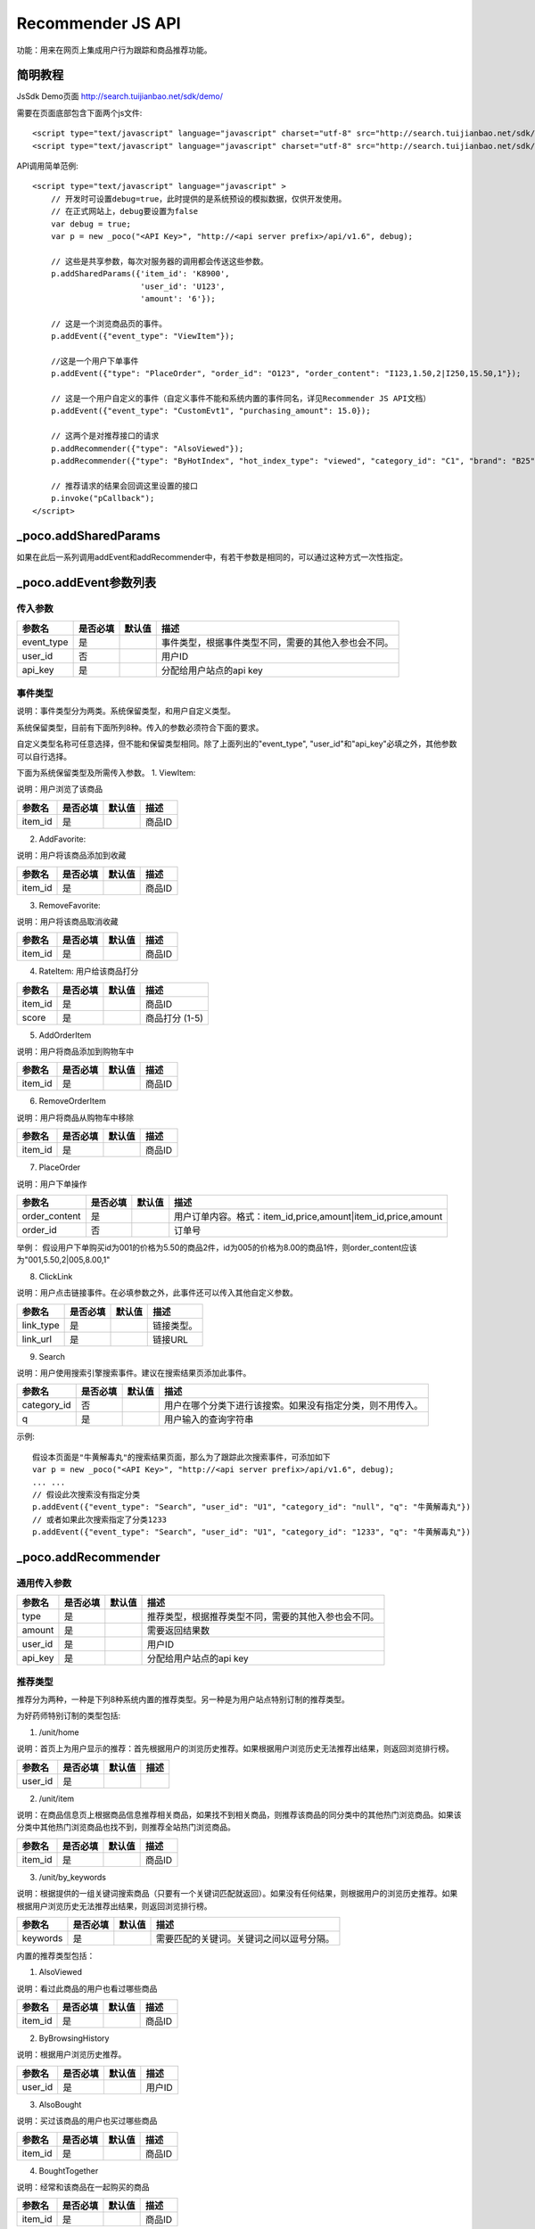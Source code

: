 Recommender JS API
===================

功能：用来在网页上集成用户行为跟踪和商品推荐功能。

简明教程
---------

JsSdk Demo页面 http://search.tuijianbao.net/sdk/demo/

需要在页面底部包含下面两个js文件::

    <script type="text/javascript" language="javascript" charset="utf-8" src="http://search.tuijianbao.net/sdk/js/api-1.6.js"></script>
    <script type="text/javascript" language="javascript" charset="utf-8" src="http://search.tuijianbao.net/sdk/skin/ui-1.6.js"></script>


API调用简单范例::

    <script type="text/javascript" language="javascript" >
        // 开发时可设置debug=true，此时提供的是系统预设的模拟数据，仅供开发使用。
        // 在正式网站上，debug要设置为false
        var debug = true;
        var p = new _poco("<API Key>", "http://<api server prefix>/api/v1.6", debug);

        // 这些是共享参数，每次对服务器的调用都会传送这些参数。
        p.addSharedParams({'item_id': 'K8900',
                           'user_id': 'U123',
                           'amount': '6'});

        // 这是一个浏览商品页的事件。
        p.addEvent({"event_type": "ViewItem"});

        //这是一个用户下单事件
        p.addEvent({"type": "PlaceOrder", "order_id": "O123", "order_content": "I123,1.50,2|I250,15.50,1"});

        // 这是一个用户自定义的事件（自定义事件不能和系统内置的事件同名，详见Recommender JS API文档）
        p.addEvent({"event_type": "CustomEvt1", "purchasing_amount": 15.0});

        // 这两个是对推荐接口的请求
        p.addRecommender({"type": "AlsoViewed"});
        p.addRecommender({"type": "ByHotIndex", "hot_index_type": "viewed", "category_id": "C1", "brand": "B25"});

        // 推荐请求的结果会回调这里设置的接口
        p.invoke("pCallback");
    </script>


_poco.addSharedParams
-------------------------

如果在此后一系列调用addEvent和addRecommender中，有若干参数是相同的，可以通过这种方式一次性指定。


_poco.addEvent参数列表
--------------------------

传入参数
^^^^^^^^^^^^^^

=================     ==========  ===============================   =============================================
参数名                是否必填    默认值                            描述
=================     ==========  ===============================   =============================================
event_type            是                                            事件类型，根据事件类型不同，需要的其他入参也会不同。
user_id               否                                            用户ID
api_key               是                                            分配给用户站点的api key
=================     ==========  ===============================   =============================================


事件类型
^^^^^^^^^
说明：事件类型分为两类。系统保留类型，和用户自定义类型。

系统保留类型，目前有下面所列8种。传入的参数必须符合下面的要求。

自定义类型名称可任意选择，但不能和保留类型相同。除了上面列出的"event_type", "user_id"和"api_key"必填之外，其他参数可以自行选择。

下面为系统保留类型及所需传入参数。
1. ViewItem: 

说明：用户浏览了该商品

=================     ==========  ===============================   =============================================
参数名                是否必填    默认值                            描述
=================     ==========  ===============================   =============================================
item_id               是                                            商品ID
=================     ==========  ===============================   =============================================


2. AddFavorite: 

说明：用户将该商品添加到收藏

=================     ==========  ===============================   =============================================
参数名                是否必填    默认值                            描述
=================     ==========  ===============================   =============================================
item_id               是                                            商品ID
=================     ==========  ===============================   =============================================

3. RemoveFavorite: 

说明：用户将该商品取消收藏

=================     ==========  ===============================   =============================================
参数名                是否必填    默认值                            描述
=================     ==========  ===============================   =============================================
item_id               是                                            商品ID
=================     ==========  ===============================   =============================================

4. RateItem: 用户给该商品打分

=================     ==========  ===============================   =============================================
参数名                是否必填    默认值                            描述
=================     ==========  ===============================   =============================================
item_id               是                                            商品ID
score                 是                                            商品打分 (1-5)
=================     ==========  ===============================   =============================================


5. AddOrderItem

说明：用户将商品添加到购物车中

=================     ==========  ===============================   =============================================
参数名                是否必填    默认值                            描述
=================     ==========  ===============================   =============================================
item_id               是                                            商品ID
=================     ==========  ===============================   =============================================

6. RemoveOrderItem

说明：用户将商品从购物车中移除

=================     ==========  ===============================   =============================================
参数名                是否必填    默认值                            描述
=================     ==========  ===============================   =============================================
item_id               是                                            商品ID
=================     ==========  ===============================   =============================================

7. PlaceOrder

说明：用户下单操作

=================     ==========  ===============================   =============================================
参数名                是否必填    默认值                            描述
=================     ==========  ===============================   =============================================
order_content         是                                            用户订单内容。格式：item_id,price,amount|item_id,price,amount
order_id              否                                            订单号
=================     ==========  ===============================   =============================================

举例：
假设用户下单购买id为001的价格为5.50的商品2件，id为005的价格为8.00的商品1件，则order_content应该为"001,5.50,2|005,8.00,1"

8. ClickLink

说明：用户点击链接事件。在必填参数之外，此事件还可以传入其他自定义参数。

=================     ==========  ===============================   =============================================
参数名                是否必填    默认值                            描述
=================     ==========  ===============================   =============================================
link_type             是                                            链接类型。
link_url              是                                            链接URL
=================     ==========  ===============================   =============================================

9. Search

说明：用户使用搜索引擎搜索事件。建议在搜索结果页添加此事件。

=================     ==========  ===============================   =============================================
参数名                是否必填    默认值                            描述
=================     ==========  ===============================   =============================================
category_id           否                                            用户在哪个分类下进行该搜索。如果没有指定分类，则不用传入。
q                     是                                            用户输入的查询字符串
=================     ==========  ===============================   =============================================

示例::

    假设本页面是"牛黄解毒丸"的搜索结果页面，那么为了跟踪此次搜索事件，可添加如下
    var p = new _poco("<API Key>", "http://<api server prefix>/api/v1.6", debug);
    ... ...
    // 假设此次搜索没有指定分类
    p.addEvent({"event_type": "Search", "user_id": "U1", "category_id": "null", "q": "牛黄解毒丸"})
    // 或者如果此次搜索指定了分类1233
    p.addEvent({"event_type": "Search", "user_id": "U1", "category_id": "1233", "q": "牛黄解毒丸"})

_poco.addRecommender
--------------------------------

通用传入参数
^^^^^^^^^^^^^^

=================     ==========  ===============================   =============================================
参数名                是否必填    默认值                            描述
=================     ==========  ===============================   =============================================
type                  是                                            推荐类型，根据推荐类型不同，需要的其他入参也会不同。
amount                是                                            需要返回结果数
user_id               是                                            用户ID
api_key               是                                            分配给用户站点的api key
=================     ==========  ===============================   =============================================

推荐类型
^^^^^^^^^

推荐分为两种，一种是下列8种系统内置的推荐类型。另一种是为用户站点特别订制的推荐类型。

为好药师特别订制的类型包括:

1. /unit/home

说明：首页上为用户显示的推荐：首先根据用户的浏览历史推荐。如果根据用户浏览历史无法推荐出结果，则返回浏览排行榜。

=============    ==========  ===============================   =============================================
参数名           是否必填    默认值                            描述
=============    ==========  ===============================   =============================================
user_id          是
=============    ==========  ===============================   =============================================


2. /unit/item

说明：在商品信息页上根据商品信息推荐相关商品，如果找不到相关商品，则推荐该商品的同分类中的其他热门浏览商品。如果该分类中其他热门浏览商品也找不到，则推荐全站热门浏览商品。

=============    ==========  ===============================   =============================================
参数名           是否必填    默认值                            描述
=============    ==========  ===============================   =============================================
item_id          是                                            商品ID
=============    ==========  ===============================   =============================================

3. /unit/by_keywords

说明：根据提供的一组关键词搜索商品（只要有一个关键词匹配就返回）。如果没有任何结果，则根据用户的浏览历史推荐。如果根据用户浏览历史无法推荐出结果，则返回浏览排行榜。

=============    ==========  ===============================   =============================================
参数名           是否必填    默认值                            描述
=============    ==========  ===============================   =============================================
keywords         是                                            需要匹配的关键词。关键词之间以逗号分隔。
=============    ==========  ===============================   =============================================



内置的推荐类型包括：

1. AlsoViewed

说明：看过此商品的用户也看过哪些商品

=============    ==========  ===============================   =============================================
参数名           是否必填    默认值                            描述
=============    ==========  ===============================   =============================================
item_id          是                                            商品ID
=============    ==========  ===============================   =============================================

2. ByBrowsingHistory

说明：根据用户浏览历史推荐。

=============    ==========  ===============================   =============================================
参数名           是否必填    默认值                            描述
=============    ==========  ===============================   =============================================
user_id          是                                            用户ID
=============    ==========  ===============================   =============================================


3. AlsoBought

说明：买过该商品的用户也买过哪些商品

=============    ==========  ===============================   =============================================
参数名           是否必填    默认值                            描述
=============    ==========  ===============================   =============================================
item_id          是                                            商品ID
=============    ==========  ===============================   =============================================

4. BoughtTogether

说明：经常和该商品在一起购买的商品

=============    ==========  ===============================   =============================================
参数名           是否必填    默认值                            描述
=============    ==========  ===============================   =============================================
item_id          是                                            商品ID
=============    ==========  ===============================   =============================================

5. UltimatelyBought

说明：看了该商品的用户最终购买哪些商品

=============    ==========  ===============================   =============================================
参数名           是否必填    默认值                            描述
=============    ==========  ===============================   =============================================
item_id          是                                            商品ID
=============    ==========  ===============================   =============================================

6. ByPurchasingHistory

说明：根据购买历史推荐

7. ByShoppingCart

=============    ==========  ===============================   =============================================
参数名           是否必填    默认值                            描述
=============    ==========  ===============================   =============================================
shopping_cart    否                                            购物车中商品的ID，以逗号分隔。
=============    ==========  ===============================   =============================================

8. ByHotIndex

说明：根据热门浏览/热门销售排行榜来推荐。如果category_id和brand都不填写，则返回总排行榜。(目前暂不支持同时指定分类和品牌

==============    ==========  ===============================   =============================================
参数名            是否必填    默认值                            描述
==============    ==========  ===============================   =============================================
hot_index_type    是                                            viewed: 取浏览排行榜；bought: 取购买排行榜
category_id       否                                            指定分类。
brand             否                                            指定品牌
==============    ==========  ===============================   =============================================


_poco.track_links
--------------------------------

说明：track_links是用来跟踪用户点击链接的事件。

track_links(css_selector, link_type, shared_params)

调用该方法，会注册选中的每个链接的点击事件。当某个链接被用户点击后，会向events api发送一个用户点击事件(ClickLink)。该事件的参数包括三个部分：
    1. "link_type"为传入的link_type参数，"url"为所点击链接的url。
    2. shared_params是一个hash类型，其中所有的键值对也将作为这次事件的参数传入。
    3. 在每个链接元素上可以添加一些"data-"开头的attribute, 这些属性也会作为这次事件的参数传入。

示例详见"Recommender JS 集成操作指南"之"如何跟踪用户点击搜索页链接事件"

